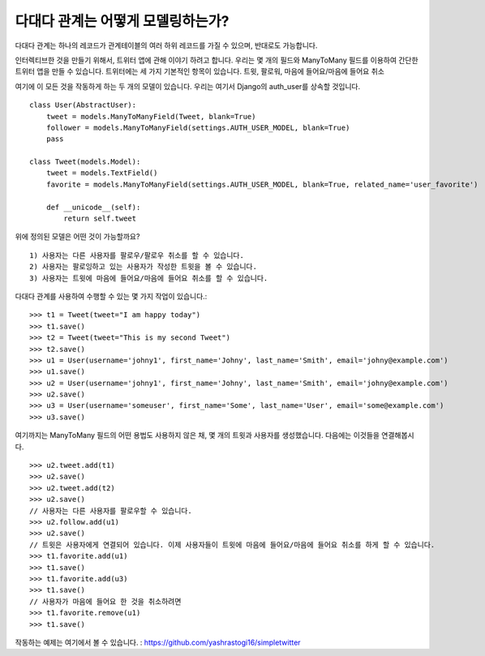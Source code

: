 다대다 관계는 어떻게 모델링하는가?
===============================================

다대다 관계는 하나의 레코드가 관계테이블의 여러 하위 레코드를 가질 수 있으며, 반대로도 가능합니다.

인터렉티브한 것을 만들기 위해서, 트위터 앱에 관해 이야기 하려고 합니다.
우리는 몇 개의 필드와 ManyToMany 필드를 이용하여 간단한 트위터 앱을 만들 수 있습니다.
트위터에는 세 가지 기본적인 항목이 있습니다. 트윗, 팔로워, 마음에 들어요/마음에 들어요 취소

여기에 이 모든 것을 작동하게 하는 두 개의 모델이 있습니다.
우리는 여기서 Django의 auth_user를 상속할 것입니다. ::

    class User(AbstractUser):
        tweet = models.ManyToManyField(Tweet, blank=True)
        follower = models.ManyToManyField(settings.AUTH_USER_MODEL, blank=True)
        pass

    class Tweet(models.Model):
        tweet = models.TextField()
        favorite = models.ManyToManyField(settings.AUTH_USER_MODEL, blank=True, related_name='user_favorite')

        def __unicode__(self):
            return self.tweet

위에 정의된 모델은 어떤 것이 가능할까요? ::

    1) 사용자는 다른 사용자를 팔로우/팔로우 취소를 할 수 있습니다.
    2) 사용자는 팔로잉하고 있는 사용자가 작성한 트윗을 볼 수 있습니다.
    3) 사용자는 트윗에 마음에 들어요/마음에 들어요 취소를 할 수 있습니다.

다대다 관계를 사용하여 수행할 수 있는 몇 가지 작업이 있습니다.: ::

    >>> t1 = Tweet(tweet="I am happy today")
    >>> t1.save()
    >>> t2 = Tweet(tweet="This is my second Tweet")
    >>> t2.save()
    >>> u1 = User(username='johny1', first_name='Johny', last_name='Smith', email='johny@example.com')
    >>> u1.save()
    >>> u2 = User(username='johny1', first_name='Johny', last_name='Smith', email='johny@example.com')
    >>> u2.save()
    >>> u3 = User(username='someuser', first_name='Some', last_name='User', email='some@example.com')
    >>> u3.save()

여기까지는 ManyToMany 필드의 어떤 용법도 사용하지 않은 채, 몇 개의 트윗과 사용자를 생성했습니다. 다음에는 이것들을 연결해봅시다. ::

    >>> u2.tweet.add(t1)
    >>> u2.save()
    >>> u2.tweet.add(t2)
    >>> u2.save()
    // 사용자는 다른 사용자를 팔로우할 수 있습니다.
    >>> u2.follow.add(u1)
    >>> u2.save()
    // 트윗은 사용자에게 연결되어 있습니다. 이제 사용자들이 트윗에 마음에 들어요/마음에 들어요 취소를 하게 할 수 있습니다.
    >>> t1.favorite.add(u1)
    >>> t1.save()
    >>> t1.favorite.add(u3)
    >>> t1.save()
    // 사용자가 마음에 들어요 한 것을 취소하려면
    >>> t1.favorite.remove(u1)
    >>> t1.save()

작동하는 예제는 여기에서 볼 수 있습니다. : https://github.com/yashrastogi16/simpletwitter
